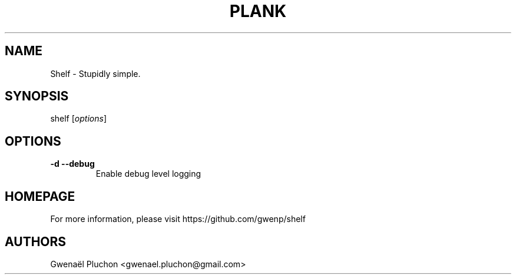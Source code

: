 .TH PLANK "1"
.SH NAME
Shelf \- Stupidly simple.
.SH SYNOPSIS
shelf [\fIoptions\fR]
.SH OPTIONS
.TP
\fB\-d\fR \fB\-\-debug\fR
Enable debug level logging
.SH HOMEPAGE
For more information, please visit https://github.com/gwenp/shelf
.SH AUTHORS
Gwenaël Pluchon <gwenael.pluchon@gmail.com>
